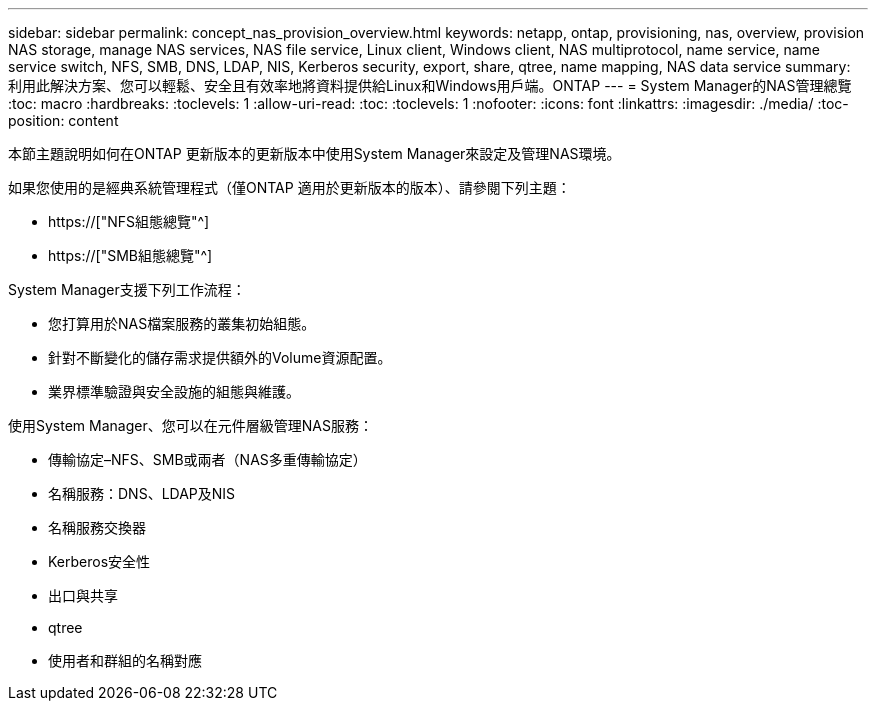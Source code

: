 ---
sidebar: sidebar 
permalink: concept_nas_provision_overview.html 
keywords: netapp, ontap, provisioning, nas, overview, provision NAS storage, manage NAS services, NAS file service, Linux client, Windows client, NAS multiprotocol, name service, name service switch, NFS, SMB, DNS, LDAP, NIS, Kerberos security, export, share, qtree, name mapping, NAS data service 
summary: 利用此解決方案、您可以輕鬆、安全且有效率地將資料提供給Linux和Windows用戶端。ONTAP 
---
= System Manager的NAS管理總覽
:toc: macro
:hardbreaks:
:toclevels: 1
:allow-uri-read: 
:toc: 
:toclevels: 1
:nofooter: 
:icons: font
:linkattrs: 
:imagesdir: ./media/
:toc-position: content


[role="lead"]
本節主題說明如何在ONTAP 更新版本的更新版本中使用System Manager來設定及管理NAS環境。

如果您使用的是經典系統管理程式（僅ONTAP 適用於更新版本的版本）、請參閱下列主題：

* https://["NFS組態總覽"^]
* https://["SMB組態總覽"^]


System Manager支援下列工作流程：

* 您打算用於NAS檔案服務的叢集初始組態。
* 針對不斷變化的儲存需求提供額外的Volume資源配置。
* 業界標準驗證與安全設施的組態與維護。


使用System Manager、您可以在元件層級管理NAS服務：

* 傳輸協定–NFS、SMB或兩者（NAS多重傳輸協定）
* 名稱服務：DNS、LDAP及NIS
* 名稱服務交換器
* Kerberos安全性
* 出口與共享
* qtree
* 使用者和群組的名稱對應

